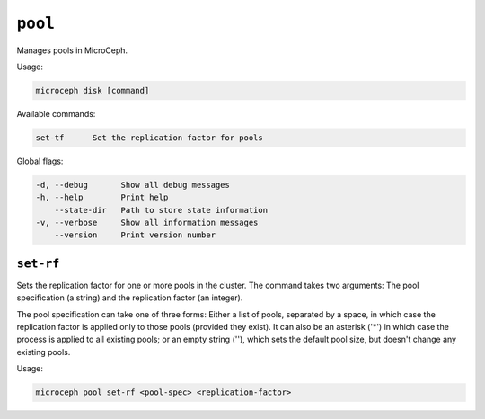 ========
``pool``
========

Manages pools in MicroCeph.

Usage:

.. code-block:: none

   microceph disk [command]

Available commands:

.. code-block:: none

   set-tf      Set the replication factor for pools

Global flags:

.. code-block:: none

   -d, --debug       Show all debug messages
   -h, --help        Print help
       --state-dir   Path to store state information
   -v, --verbose     Show all information messages
       --version     Print version number


``set-rf``
----------

Sets the replication factor for one or more pools in the cluster.
The command takes two arguments: The pool specification (a string) and the
replication factor (an integer).

The pool specification can take one of three forms: Either a list of pools,
separated by a space, in which case the replication factor is applied only to
those pools (provided they exist). It can also be an asterisk ('*') in which
case the process is applied to all existing pools; or an empty string (''),
which sets the default pool size, but doesn't change any existing pools.

Usage:

.. code-block:: none

   microceph pool set-rf <pool-spec> <replication-factor>
